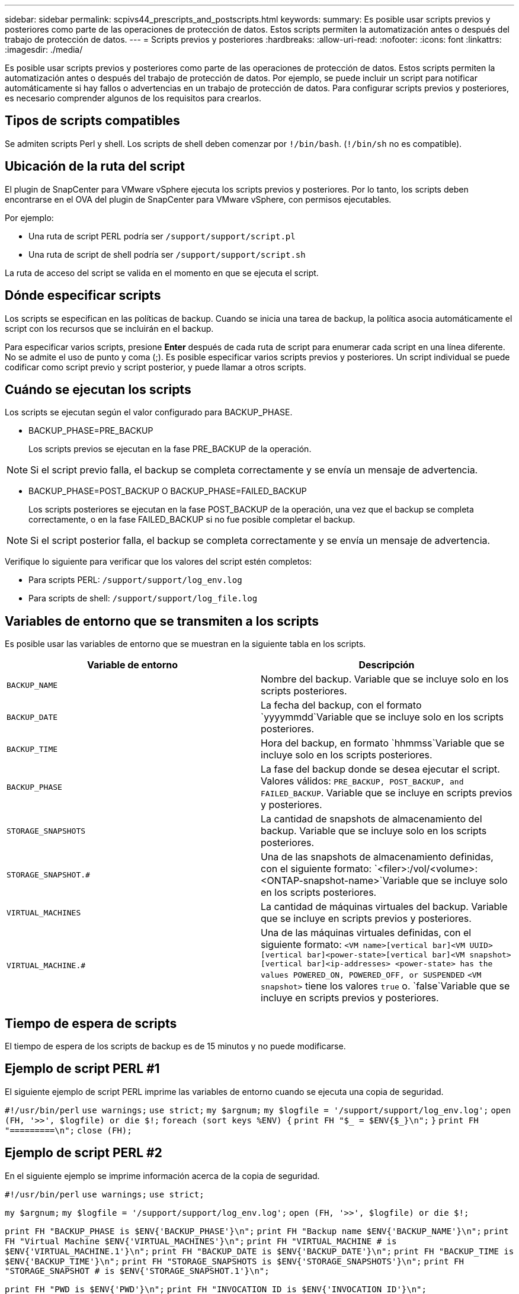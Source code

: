 ---
sidebar: sidebar 
permalink: scpivs44_prescripts_and_postscripts.html 
keywords:  
summary: Es posible usar scripts previos y posteriores como parte de las operaciones de protección de datos. Estos scripts permiten la automatización antes o después del trabajo de protección de datos. 
---
= Scripts previos y posteriores
:hardbreaks:
:allow-uri-read: 
:nofooter: 
:icons: font
:linkattrs: 
:imagesdir: ./media/


[role="lead"]
Es posible usar scripts previos y posteriores como parte de las operaciones de protección de datos. Estos scripts permiten la automatización antes o después del trabajo de protección de datos. Por ejemplo, se puede incluir un script para notificar automáticamente si hay fallos o advertencias en un trabajo de protección de datos. Para configurar scripts previos y posteriores, es necesario comprender algunos de los requisitos para crearlos.



== Tipos de scripts compatibles

Se admiten scripts Perl y shell. Los scripts de shell deben comenzar por `!/bin/bash`. (`!/bin/sh` no es compatible).



== Ubicación de la ruta del script

El plugin de SnapCenter para VMware vSphere ejecuta los scripts previos y posteriores. Por lo tanto, los scripts deben encontrarse en el OVA del plugin de SnapCenter para VMware vSphere, con permisos ejecutables.

Por ejemplo:

* Una ruta de script PERL podría ser `/support/support/script.pl`
* Una ruta de script de shell podría ser `/support/support/script.sh`


La ruta de acceso del script se valida en el momento en que se ejecuta el script.



== Dónde especificar scripts

Los scripts se especifican en las políticas de backup. Cuando se inicia una tarea de backup, la política asocia automáticamente el script con los recursos que se incluirán en el backup.

Para especificar varios scripts, presione *Enter* después de cada ruta de script para enumerar cada script en una línea diferente. No se admite el uso de punto y coma (;). Es posible especificar varios scripts previos y posteriores. Un script individual se puede codificar como script previo y script posterior, y puede llamar a otros scripts.



== Cuándo se ejecutan los scripts

Los scripts se ejecutan según el valor configurado para BACKUP_PHASE.

* BACKUP_PHASE=PRE_BACKUP
+
Los scripts previos se ejecutan en la fase PRE_BACKUP de la operación.




NOTE: Si el script previo falla, el backup se completa correctamente y se envía un mensaje de advertencia.

* BACKUP_PHASE=POST_BACKUP O BACKUP_PHASE=FAILED_BACKUP
+
Los scripts posteriores se ejecutan en la fase POST_BACKUP de la operación, una vez que el backup se completa correctamente, o en la fase FAILED_BACKUP si no fue posible completar el backup.




NOTE: Si el script posterior falla, el backup se completa correctamente y se envía un mensaje de advertencia.

Verifique lo siguiente para verificar que los valores del script estén completos:

* Para scripts PERL: `/support/support/log_env.log`
* Para scripts de shell: `/support/support/log_file.log`




== Variables de entorno que se transmiten a los scripts

Es posible usar las variables de entorno que se muestran en la siguiente tabla en los scripts.

|===
| Variable de entorno | Descripción 


| `BACKUP_NAME` | Nombre del backup. Variable que se incluye solo en los scripts posteriores. 


| `BACKUP_DATE` | La fecha del backup, con el formato `yyyymmdd`Variable que se incluye solo en los scripts posteriores. 


| `BACKUP_TIME` | Hora del backup, en formato `hhmmss`Variable que se incluye solo en los scripts posteriores. 


| `BACKUP_PHASE` | La fase del backup donde se desea ejecutar el script. Valores válidos: `PRE_BACKUP, POST_BACKUP, and FAILED_BACKUP`. Variable que se incluye en scripts previos y posteriores. 


| `STORAGE_SNAPSHOTS` | La cantidad de snapshots de almacenamiento del backup. Variable que se incluye solo en los scripts posteriores. 


| `STORAGE_SNAPSHOT.#` | Una de las snapshots de almacenamiento definidas, con el siguiente formato:
`<filer>:/vol/<volume>:<ONTAP-snapshot-name>`Variable que se incluye solo en los scripts posteriores. 


| `VIRTUAL_MACHINES` | La cantidad de máquinas virtuales del backup. Variable que se incluye en scripts previos y posteriores. 


| `VIRTUAL_MACHINE.#` | Una de las máquinas virtuales definidas, con el siguiente formato:
`<VM name>[vertical bar]<VM UUID>[vertical bar]<power-state>[vertical bar]<VM snapshot>[vertical bar]<ip-addresses>
<power-state> has the values POWERED_ON, POWERED_OFF, or
SUSPENDED`
`<VM snapshot>` tiene los valores `true` o. `false`Variable que se incluye en scripts previos y posteriores. 
|===


== Tiempo de espera de scripts

El tiempo de espera de los scripts de backup es de 15 minutos y no puede modificarse.



== Ejemplo de script PERL #1

El siguiente ejemplo de script PERL imprime las variables de entorno cuando se ejecuta una copia de seguridad.

`#!/usr/bin/perl`
`use warnings;`
`use strict;`
`my $argnum;`
`my $logfile = '/support/support/log_env.log';`
`open (FH, '>>', $logfile) or die $!;`
`foreach (sort keys %ENV) {`
`print FH "$_ = $ENV{$_}\n";`
`}`
`print FH "=========\n";`
`close (FH);`



== Ejemplo de script PERL #2

En el siguiente ejemplo se imprime información acerca de la copia de seguridad.

`#!/usr/bin/perl`
`use warnings;`
`use strict;`

`my $argnum;`
`my $logfile = '/support/support/log_env.log';`
`open (FH, '>>', $logfile) or die $!;`

`print FH "BACKUP_PHASE is $ENV{'BACKUP_PHASE'}\n";`
`print FH "Backup name  $ENV{'BACKUP_NAME'}\n";`
`print FH "Virtual Machine  $ENV{'VIRTUAL_MACHINES'}\n";`
`print FH "VIRTUAL_MACHINE # is $ENV{'VIRTUAL_MACHINE.1'}\n";`
`print FH "BACKUP_DATE is $ENV{'BACKUP_DATE'}\n";`
`print FH "BACKUP_TIME is $ENV{'BACKUP_TIME'}\n";`
`print FH "STORAGE_SNAPSHOTS is $ENV{'STORAGE_SNAPSHOTS'}\n";`
`print FH "STORAGE_SNAPSHOT # is $ENV{'STORAGE_SNAPSHOT.1'}\n";`

`print FH "PWD is $ENV{'PWD'}\n";`
`print FH "INVOCATION_ID is $ENV{'INVOCATION_ID'}\n";`

`print FH "=========\n";`
`close (FH);`



== Ejemplo de script de shell


`===============================================`
`#!/bin/bash`
`echo Stage $BACKUP_NAME >> /support/support/log_file.log`
`env >> /support/support/log_file.log`
`===============================================`
